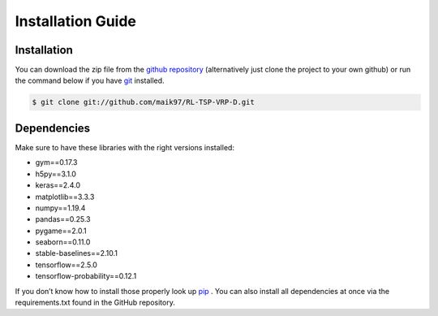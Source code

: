 .. _installation:
Installation Guide
===============

Installation
**********

You can download the zip file from the `github repository <https://github.com/maik97/RL-TSP-VRP-D>`_ (alternatively just clone the project to your own github) or run the command below if you have `git <https://git-scm.com/downloads>`_ installed.

.. code-block:: console
   
    $ git clone git://github.com/maik97/RL-TSP-VRP-D.git

Dependencies
************

Make sure to have these libraries with the right versions installed:

- gym==0.17.3
- h5py==3.1.0
- keras==2.4.0
- matplotlib==3.3.3
- numpy==1.19.4
- pandas==0.25.3
- pygame==2.0.1
- seaborn==0.11.0
- stable-baselines==2.10.1
- tensorflow==2.5.0
- tensorflow-probability==0.12.1

If you don’t know how to install those properly look up `pip <https://pip.pypa.io/en/stable/>`_ . You can also install all dependencies at once via the requirements.txt found in the GitHub repository.

